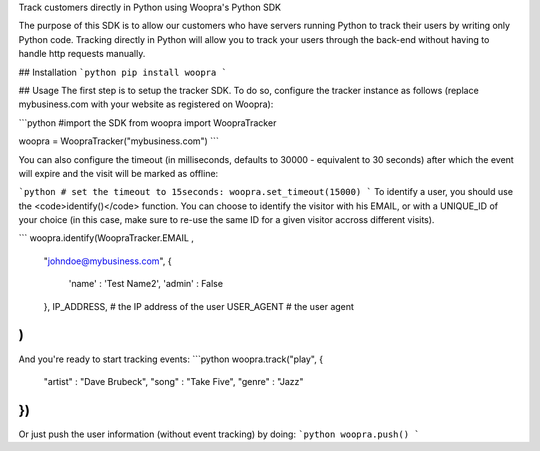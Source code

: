 Track customers directly in Python using Woopra's Python SDK

The purpose of this SDK is to allow our customers who have servers running Python to track their users by writing only Python code. Tracking directly in Python will allow you to track your users through the back-end without having to handle http requests manually.

## Installation
```python
pip install woopra
```

## Usage
The first step is to setup the tracker SDK. To do so, configure the tracker instance as follows (replace mybusiness.com with your website as registered on Woopra):

```python
#import the SDK
from woopra import WoopraTracker

woopra = WoopraTracker("mybusiness.com")
```

You can also configure the timeout (in milliseconds, defaults to 30000 - equivalent to 30 seconds) after which the event will expire and the visit will be marked as offline:

```python
# set the timeout to 15seconds:
woopra.set_timeout(15000)
```
To identify a user, you should use the <code>identify()</code> function. You can choose to identify the visitor with his EMAIL, or with a UNIQUE_ID of your choice (in this case, make sure to re-use the same ID for a given visitor accross different visits).

```
woopra.identify(WoopraTracker.EMAIL , 
	"johndoe@mybusiness.com", 
	{
		'name' : 'Test Name2',
		'admin' : False
	}, 
	IP_ADDRESS, # the IP address of the user
	USER_AGENT # the user agent
)
```

And you're ready to start tracking events:
```python
woopra.track("play", {
	"artist" : "Dave Brubeck",
	"song" : "Take Five",
	"genre" : "Jazz"
})
```

Or just push the user information (without event tracking) by doing:
```python
woopra.push()
```

